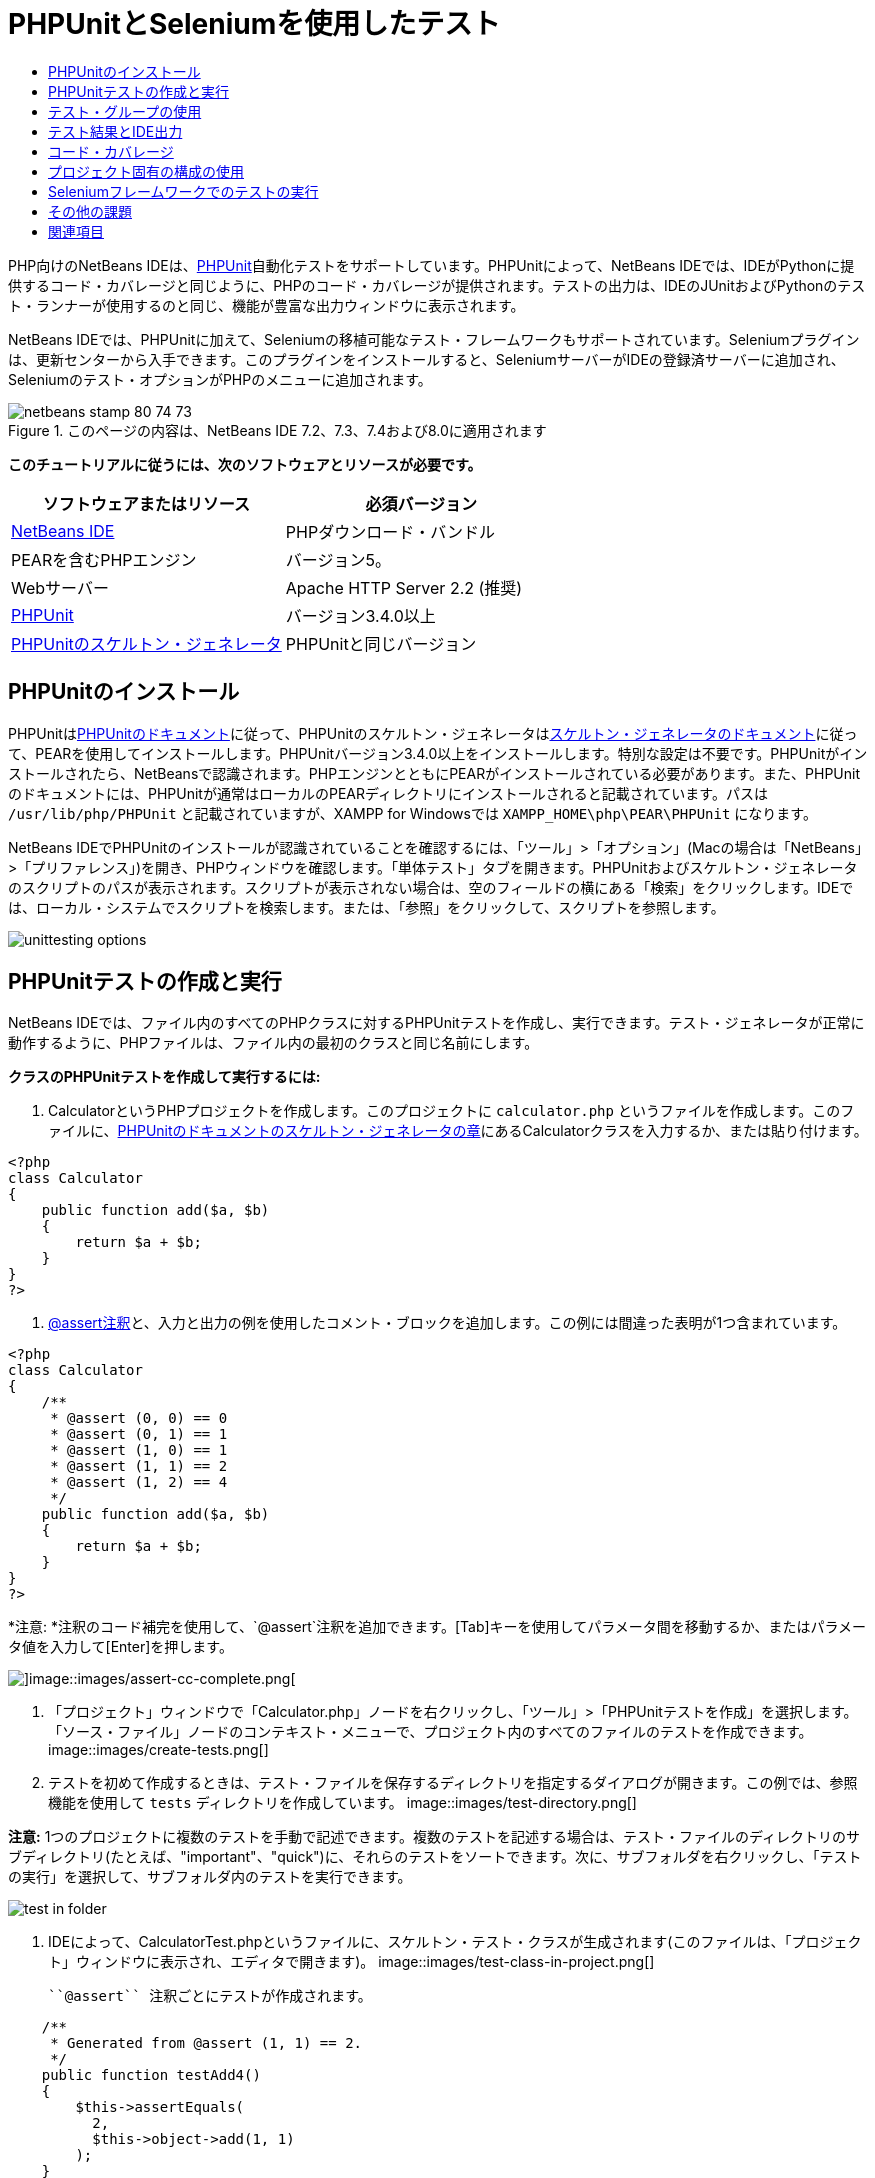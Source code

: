 // 
//     Licensed to the Apache Software Foundation (ASF) under one
//     or more contributor license agreements.  See the NOTICE file
//     distributed with this work for additional information
//     regarding copyright ownership.  The ASF licenses this file
//     to you under the Apache License, Version 2.0 (the
//     "License"); you may not use this file except in compliance
//     with the License.  You may obtain a copy of the License at
// 
//       http://www.apache.org/licenses/LICENSE-2.0
// 
//     Unless required by applicable law or agreed to in writing,
//     software distributed under the License is distributed on an
//     "AS IS" BASIS, WITHOUT WARRANTIES OR CONDITIONS OF ANY
//     KIND, either express or implied.  See the License for the
//     specific language governing permissions and limitations
//     under the License.
//

= PHPUnitとSeleniumを使用したテスト
:jbake-type: tutorial
:jbake-tags: tutorials 
:jbake-status: published
:icons: font
:syntax: true
:source-highlighter: pygments
:toc: left
:toc-title:
:description: PHPUnitとSeleniumを使用したテスト - Apache NetBeans
:keywords: Apache NetBeans, Tutorials, PHPUnitとSeleniumを使用したテスト

PHP向けのNetBeans IDEは、link:http://www.phpunit.de[+PHPUnit+]自動化テストをサポートしています。PHPUnitによって、NetBeans IDEでは、IDEがPythonに提供するコード・カバレージと同じように、PHPのコード・カバレージが提供されます。テストの出力は、IDEのJUnitおよびPythonのテスト・ランナーが使用するのと同じ、機能が豊富な出力ウィンドウに表示されます。

NetBeans IDEでは、PHPUnitに加えて、Seleniumの移植可能なテスト・フレームワークもサポートされています。Seleniumプラグインは、更新センターから入手できます。このプラグインをインストールすると、SeleniumサーバーがIDEの登録済サーバーに追加され、Seleniumのテスト・オプションがPHPのメニューに追加されます。


image::images/netbeans-stamp-80-74-73.png[title="このページの内容は、NetBeans IDE 7.2、7.3、7.4および8.0に適用されます"]


*このチュートリアルに従うには、次のソフトウェアとリソースが必要です。*

|===
|ソフトウェアまたはリソース |必須バージョン 

|link:https://netbeans.org/downloads/index.html[+NetBeans IDE+] |PHPダウンロード・バンドル 

|PEARを含むPHPエンジン |バージョン5。 

|Webサーバー |Apache HTTP Server 2.2 (推奨)
 

|link:http://www.phpunit.de[+PHPUnit+] |バージョン3.4.0以上 

|link:http://www.phpunit.de/manual/current/en/skeleton-generator.html[+PHPUnitのスケルトン・ジェネレータ+] |PHPUnitと同じバージョン 
|===


[[installing-phpunit]]
== PHPUnitのインストール

PHPUnitはlink:http://www.phpunit.de/manual/current/en/installation.html[+PHPUnitのドキュメント+]に従って、PHPUnitのスケルトン・ジェネレータはlink:http://www.phpunit.de/manual/current/en/skeleton-generator.html[+スケルトン・ジェネレータのドキュメント+]に従って、PEARを使用してインストールします。PHPUnitバージョン3.4.0以上をインストールします。特別な設定は不要です。PHPUnitがインストールされたら、NetBeansで認識されます。PHPエンジンとともにPEARがインストールされている必要があります。また、PHPUnitのドキュメントには、PHPUnitが通常はローカルのPEARディレクトリにインストールされると記載されています。パスは ``/usr/lib/php/PHPUnit`` と記載されていますが、XAMPP for Windowsでは ``XAMPP_HOME\php\PEAR\PHPUnit`` になります。

NetBeans IDEでPHPUnitのインストールが認識されていることを確認するには、「ツール」>「オプション」(Macの場合は「NetBeans」>「プリファレンス」)を開き、PHPウィンドウを確認します。「単体テスト」タブを開きます。PHPUnitおよびスケルトン・ジェネレータのスクリプトのパスが表示されます。スクリプトが表示されない場合は、空のフィールドの横にある「検索」をクリックします。IDEでは、ローカル・システムでスクリプトを検索します。または、「参照」をクリックして、スクリプトを参照します。

image::images/unittesting-options.png[]


[[create-test]]
== PHPUnitテストの作成と実行

NetBeans IDEでは、ファイル内のすべてのPHPクラスに対するPHPUnitテストを作成し、実行できます。テスト・ジェネレータが正常に動作するように、PHPファイルは、ファイル内の最初のクラスと同じ名前にします。

*クラスのPHPUnitテストを作成して実行するには:*

1. CalculatorというPHPプロジェクトを作成します。このプロジェクトに ``calculator.php`` というファイルを作成します。このファイルに、link:http://www.phpunit.de/manual/current/en/skeleton-generator.html[+PHPUnitのドキュメントのスケルトン・ジェネレータの章+]にあるCalculatorクラスを入力するか、または貼り付けます。

[source,php]
----

<?php
class Calculator
{
    public function add($a, $b)
    {
        return $a + $b;
    }
}
?>
----
2. link:http://sebastian-bergmann.de/archives/628-Improved-Skeleton-Generator-in-PHPUnit-3.html[+@assert注釈+]と、入力と出力の例を使用したコメント・ブロックを追加します。この例には間違った表明が1つ含まれています。

[source,php]
----

<?php
class Calculator
{
    /**
     * @assert (0, 0) == 0
     * @assert (0, 1) == 1
     * @assert (1, 0) == 1
     * @assert (1, 1) == 2
     * @assert (1, 2) == 4
     */
    public function add($a, $b)
    {
        return $a + $b;
    }
}
?>
----

*注意: *注釈のコード補完を使用して、`@assert`注釈を追加できます。[Tab]キーを使用してパラメータ間を移動するか、またはパラメータ値を入力して[Enter]を押します。

image::images/assert-cc.png[]image::images/assert-cc-complete.png[]
3. 「プロジェクト」ウィンドウで「Calculator.php」ノードを右クリックし、「ツール」>「PHPUnitテストを作成」を選択します。「ソース・ファイル」ノードのコンテキスト・メニューで、プロジェクト内のすべてのファイルのテストを作成できます。
image::images/create-tests.png[]
4. テストを初めて作成するときは、テスト・ファイルを保存するディレクトリを指定するダイアログが開きます。この例では、参照機能を使用して ``tests`` ディレクトリを作成しています。
image::images/test-directory.png[]

*注意:* 1つのプロジェクトに複数のテストを手動で記述できます。複数のテストを記述する場合は、テスト・ファイルのディレクトリのサブディレクトリ(たとえば、"important"、"quick")に、それらのテストをソートできます。次に、サブフォルダを右クリックし、「テストの実行」を選択して、サブフォルダ内のテストを実行できます。

image::images/test-in-folder.png[]
5. IDEによって、CalculatorTest.phpというファイルに、スケルトン・テスト・クラスが生成されます(このファイルは、「プロジェクト」ウィンドウに表示され、エディタで開きます)。
image::images/test-class-in-project.png[]

 ``@assert`` 注釈ごとにテストが作成されます。


[source,java]
----

    /**
     * Generated from @assert (1, 1) == 2.
     */
    public function testAdd4()
    {
        $this->assertEquals(
          2,
          $this->object->add(1, 1)
        );
    }
----
6. 1つのファイルまたはプロジェクト全体をテストできます。プロジェクトをテストするには、プロジェクトの親ノードを右クリックして「テスト」を選択するか、または[Alt]-[F6]を押します。Calculator.phpファイルをテストするには、ファイルのノードを右クリックして「テスト」を選択するか、または[Ctrl]-[F6]/[⌘]-[F6]を押します。この例では、1つのファイルに1つのクラスのみがあるため、結果は同じです。IDEによってテストが実行され、「テスト結果」ウィンドウに結果が表示されます。
image::images/test-results-narrow.png[]

より詳細なテキスト・バージョンの結果が「出力」ウィンドウに表示されます。

image::images/test-result-output.png[]


== テスト・グループの使用

テスト・スイートを実行するとき、実行するテストのグループを選択できます。たとえば、一部のテストは本番環境でのみ実行し、他のテストは本番環境と開発環境の両方で実行する場合があります。前者のテストを ``production`` グループに配置し、後者のテストを ``production`` グループと ``development`` グループの両方に配置します。テスト・スイートを開発環境で実行する場合、 ``development`` テスト・グループのみを選択して実行します。

PHPプロジェクト内の任意のファイルについてテスト・グループを使用するには、そのプロジェクトでテスト・グループを有効にする必要があります。

テスト・グループの一部としてテストをマークするには、テスト・メソッドに ``@group [group name]`` の注釈を付けます。

*テスト・グループを作成および実行するには、次を実行します。*

1. 「プロジェクト」ウィンドウで「Calculator」ノードを右クリックし、「プロパティ」を選択します。「プロジェクト・プロパティ」が開きます。
2. 「プロジェクト・プロパティ」で「PHPUnit」カテゴリを選択します。「テストの実行前にテスト・グループの入力を求める」を選択します。「OK」をクリックします。
image::images/test-group-properties.png[]
3. エディタで ``CalculatorTest.php`` を開きます。
4. メソッド ``testAdd`` 、 ``testAdd3`` 、および ``testAdd5`` について、注釈 ``@group production`` を追加します。
image::images/production-group-annotation.png[]
5. メソッド ``testAdd2`` および ``testAdd4`` について、注釈 ``@group production`` および ``@group development`` を追加します。image::images/production-development-group-code.png[]
6.  ``Calculator.php`` ノードを右クリックし、「テスト」を選択します。ダイアログが開き、実行するテスト・グループを指定するように求められます。「development」を選択して「OK」をクリックします。IDEは、 ``@group development`` という注釈が付いたテストのみを実行します。
image::images/select-test-group.png[]

NetBeans IDEのPHPUnitテスト・グループの詳細は、PHP向けのNetBeans IDEブログ投稿のlink:http://blogs.oracle.com/netbeansphp/entry/using_phpunit_test_groups[+PHPUnitテスト・グループの使用+]を参照してください。


[[result-windows]]
== テスト結果とIDE出力

PHPUnitのテスト結果は、IDEの「テスト結果」と「出力」の2つのウィンドウに表示されます。「テスト結果」ウィンドウには、グラフィック・ペインと簡単なテキスト・ペインがあります。「出力」ウィンドウには、より詳細なテキスト・バージョンの出力が表示されます。この項では、「テスト結果」ウィンドウと「出力」ウィンドウについて詳しく説明します。

「テスト結果」ウィンドウでは、次の場所で、失敗したテストに関する情報を確認できます。

* UIペイン内で、失敗したテストのツリー・エントリに添付されているメッセージ
* 右側のペイン内のテキスト(失敗したテスト・コード行へのリンクを含む)
* UIペイン内で、失敗したテストの上にカーソルを置くと表示されるツールチップのテキスト

image::images/test-results-tooltip.png[]

「テスト結果」ウィンドウの左側には次のボタンがあります。

* テストを再実行image::images/rerun-button.png[]
* 失敗したテストの表示image::images/show-failed.png[]
* 成功したテストの表示image::images/show-passed.png[]
* 成功したがエラーがあるテストの表示image::images/show-error.png[]
* 次のテスト結果image::images/next-test-button.png[]または前のテスト結果image::images/previous-test-button.png[]への移動

「出力」ウィンドウには、PHPUnitスクリプトの完全な出力が表示されます。「テスト結果」ウィンドウ内の情報ではエラーの原因を特定できない場合に便利です。「テスト結果」ウィンドウと同様に、「出力」ウィンドウには、失敗したテスト・クラス行へのリンクが含まれます。また、テストを再実行したり、PHPの「オプション」ウィンドウを開いたりするためのボタンが左側にあります。image::images/options-link-button.png[]

image::images/test-result-output.png[]


[[code-coverage]]
== コード・カバレージ

PHP向けのNetBeans IDEには、PHPUnitのサポートとともにコード・カバレージがあります(IDEには、Pythonのコード・カバレージもあります)。コード・カバレージでは、すべてのメソッドがPHPUnitテストでカバーされるかどうかが確認されます。この項では、既存のCalculatorクラスでコード・カバレージがどのように機能するかについて説明します。

*コード・カバレージを使用するには:*

1. Calculator.phpを開き、 ``add2`` という ``add`` 関数の複製を追加します。 ``Calculator`` クラスは次のようになります。

[source,php]
----

<?php
class Calculator {
    /**
     * @assert (0, 0) == 0
     * @assert (0, 1) == 1
     * @assert (1, 0) == 1
     * @assert (1, 1) == 2
     * @assert (1, 2) == 4
     */
    public function add($a, $b) {
        return $a + $b;
    }

    public function add2($a, $b) {
        return $a + $b;
    }

}    
?>

----
2. プロジェクト・ノードを右クリックします。コンテキスト・メニューから、「コード・カバレージ」>「コード・カバレージを収集し表示」を選択します。デフォルトでは、「エディタ・バーを表示」も選択されています。
image::images/turn-on-code-coverage.png[]
3. エディタの最下部に、コード・カバレージのエディタ・バーが表示されます。コード・カバレージはテストされていないので、エディタ・バーには0%のカバレージが表示されます。(「クリア」をクリックしてテスト結果をクリアした後もこのように表示されます。)
image::images/editor-bar-before.png[]
4. 「テスト」をクリックして開いているファイルをテストするか、または「すべてのテスト」をクリックしてプロジェクトのすべてのテストを実行します。テスト結果が表示されます。また、コード・カバレージのバーに、テストでカバーされている実行可能コード文の割合(パーセント)が示されます。エディタ・ウィンドウで、カバーされているコードは緑色で強調表示され、カバーされていないコードは赤で強調表示されます。

*警告: *add2関数を追加した後でテスト・ファイルを再生成した場合、PHPUnitテストは実行されません。これは、PHPUnitが2つの競合するtestAdd2関数を作成するためです。このような複数の関数についてPHPUnitを使用する場合、末尾に数字を付加することによって関数を区別しないでください。link:http://www.phpunit.de/ticket/701[+PHPUnitのドキュメント+]を参照してください。

image::images/editor-bar-after.png[]
5. エディタ・バーで、「レポート」をクリックします。コード・カバレージのレポートが開き、プロジェクトに対して実行されたすべてのテストの結果が表示されます。レポート内のボタンを使用して、結果をクリアしたり、すべてのテストを再実行したり、コード・カバレージを非アクティブ化(「完了」をクリック)できます。
image::images/code-coverage-report.png[]
6. プロジェクトに別のクラスを追加し、テスト・ファイルを削除して再作成して、コード・カバレージのレポートをもう一度確認できます。新しいクラスが表示されます。次のレポートでは、 ``Calculator`` クラスに、テストに含まれない関数が再度含まれています。
image::images/code-coverage-report2.png[]


[[project-specific-configurations]]
== プロジェクト固有の構成の使用

IDEでは、プロジェクトに次のカスタム構成を選択できます。

* ブートストラップ・ファイル
* XML構成ファイル
* テスト・スイート
* カスタムのPHPUnitスクリプト

*プロジェクト固有の構成を設定するには:*

1. プロジェクトのノードまたはプロジェクトの「テスト・ファイル」ノードを右クリックし、「プロパティ」を選択します。「プロパティ」ダイアログが開きます。
image::images/project-ctxmenu.png[]
2. 「PHPUnit」カテゴリを選択します。カスタムのブートストラップ、XML構成、PHPUnitスクリプト、またはテスト・スイート・ファイルを選択できるダイアログが開きます。
image::images/proj-properties.png[]
3. ブートストラップの構造やXML構成ファイルに精通していない場合は、NetBeans IDEを使用してスケルトンを生成できます。また、「ヘルプ」をクリックして、ダイアログを使用する手順を調べることができます。
image::images/proj-properties-selected.png[]

カスタム・クラス・ローダーを使用するプロジェクトの場合、 ``__autoload()`` 特殊関数の実装などによる、_ブートストラップ・オプション_が必要です。プロジェクトの複数のクラスで使用するグローバル定数を定義するファイルなど、事前にファイルを含める必要がある場合も、ブートストラップ・オプションを使用します。

_XML構成ファイル_を使用して、コマンド行のコールに使用するオプションを定義できます。詳細は、link:http://www.phpunit.de/manual/3.3/en/appendixes.configuration.html[+PHPUnitのマニュアル+]を参照してください。XML構成ファイルを使用して、テスト・ケースに ``php.ini`` 設定やグローバル変数を定義することもできます。また、XML構成ファイルにブートストラップ・オプションを設定することもできます。

_カスタム・テスト・スイート_を設定すると、「実行」>「プロジェクトをテスト」を選択するたびに、このスイートが実行されます。これは、テストのサブセットのみを実行する場合や、データ・プロバイダなど、手動で追加する必要があるPHPUnitの最近追加された機能を使用する場合に非常に便利です。テスト・スイートは必要な数だけ定義でき、プロジェクト・エクスプローラでファイルを右クリックして「実行」を選択すると、それらを個別に実行できます。混乱を防ぐため、カスタム・テスト・スイートを使用するときには、NetBeansから通知があります。通知は、「テスト結果」および「出力」ウィンドウで確認できます。

「ツール」>「オプション」で選択したデフォルトのスクリプトのかわりに、プロジェクトの_カスタムPHPUnitスクリプト_を使用できます。カスタムPHPUnitスクリプトには、コマンド行のスイッチを含めることができます(link:http://www.phpunit.de/manual/3.7/en/textui.html[+PHPUnitのマニュアル+]を参照)。

 


[[selenium]]
== Seleniumフレームワークでのテストの実行

Seleniumは、Webアプリケーション用の移植可能なソフトウェア・テスト用フレームワークです。テストは、HTMLの表として記述したり、一般的なプログラミング言語でコーディングでき、最新のほとんどのWebブラウザで直接実行できます。Seleniumは、Windows、Linux、およびMacintoshにデプロイできます。詳細は、link:http://docs.seleniumhq.org[+SeleniumのWebサイト+]を参照してください。

NetBeans IDEには、Seleniumサーバーを含むプラグインがあります。このプラグインを使用して、PHP、Webアプリケーション、またはMavenプロジェクトに対してSeleniumのテストを実行できます。PHPに対してSeleniumのテストを実行するには、Testing SeleniumパッケージをPHPエンジンにインストールする必要があります。

*PHPに対してSeleniumのテストを実行するには:*

1. コマンド・プロンプトを開き、コマンド ``pear install Testing_Selenium-beta`` を実行します。パスに ``PHP_HOME/php/PEAR`` が含まれている必要があります。コマンドが正常に完了したら、プロンプトに ``install ok: channel://pear.php.net/Testing_Selenium-0.4.3`` と表示されます。
2. IDEで、「ツール」>「プラグイン」を開き、PHP向けのSeleniumモジュールをインストールします。
3. 「プロジェクト」ウィンドウで、Calculatorプロジェクトのプロジェクト・ノードを右クリックします。「新規」>「その他」を選択します。新規ファイル・ウィザードが開きます。「Selenium」を選択し、「次」をクリックします。
image::images/new-selenium.png[]
4. Seleniumのテストを初めて作成するときは、Seleniumのテスト・ファイル用のディレクトリを設定するダイアログが開きます。これは、PHPUnitのテスト・ファイルとは別のディレクトリにします。そうしないと、単体テストを実行するたびにSeleniumのテストが実行されます。Seleniumのような機能的なテストの実行は、単体テストの実行よりも時間がかかるため、単体テストを実行するたびにこれらのテストが実行されることは避けたい場合があります。
5. 名前と場所ページの設定はデフォルトのままにし、「終了」をクリックします。Seleniumの新しいテスト・ファイルがエディタで開き、「プロジェクト」ウィンドウに表示されます。
image::images/selenium-test-in-project.png[]
6. プロジェクトのコンテキスト・メニューに「Run Selenium Tests」という項目が追加されます。この項目をクリックすると、PHPUnitテストと同様に、Seleniumのテスト結果が「テスト結果」ウィンドウに表示されます。


[[more-exercises]]
== その他の課題

有益なアイデアをいくつか紹介します。

* Calculator.phpに、2番目のクラス($aと$bの積を求める ``Calculator2`` クラスなど)を追加します。テストを削除して再生成します。
* 複数の部に分かれているlink:./wish-list-tutorial-main-page.html[+CRUDアプリケーションの作成のチュートリアル+]を試す場合は、最後のプロジェクトのSeleniumテストを作成します。
link:/about/contact_form.html?to=3&subject=Feedback:PHPUnit and Selenium on NB 6.7[+このチュートリアルに関するご意見をお寄せください+]


link:../../../community/lists/top.html[+users@php.netbeans.orgメーリング・リストに登録する+]ことによって、NetBeans IDE PHP開発機能に関するご意見やご提案を送信したり、サポートを受けたり、最新の開発情報を入手したりできます。このリストはlink:http://forums.netbeans.org/[+NetBeans IDEフォーラム+]にミラーがあります。


== 関連項目

NetBeans IDEでのPHPのテストの詳細は、次のリソースを参照してください。

* link:http://blogs.oracle.com/netbeansphp/entry/phpunit_support_added[+PHP向けのNetBeansブログ: 追加されたPHPUnitサポート+]
* link:http://blogs.oracle.com/netbeansphp/entry/ui_for_phpunit_support[+PHP向けのNetBeansブログ: PHPUnitサポートのUI+]
* link:http://blogs.oracle.com/netbeansphp/entry/code_coverage_for_php_why[+PHP向けのNetBeansブログ: PHPのコード・カバレージ -- 理由+]
* link:http://blogs.oracle.com/netbeansphp/entry/recent_improvements_in_phpunit_support[+PHP向けのNetBeansブログ: PHPUnitサポートの最新の改善点+]
* link:http://wiki.netbeans.org/SeleniumPluginPHP[+NetBeans IDE Wiki: PHP用のSeleniumプラグイン+]
* link:./debugging.html[+NetBeans IDEでのPHPソース・コードのデバッグ+]

link:../../trails/php.html[+PHPの学習に戻る+]

